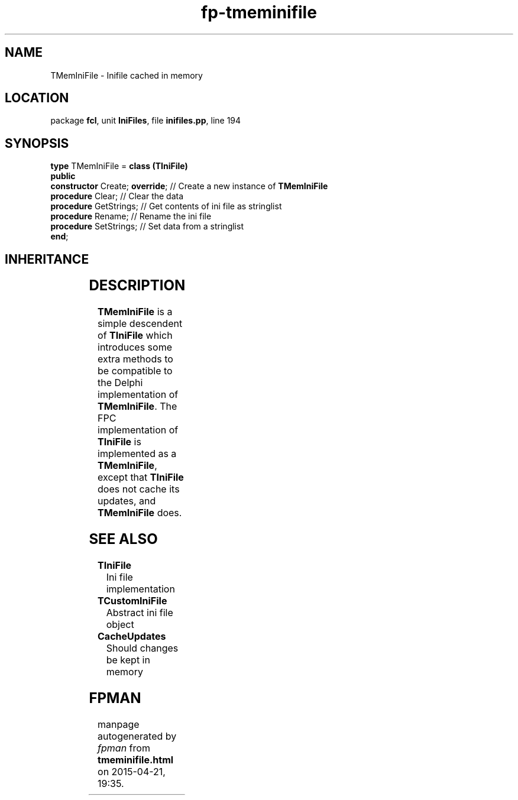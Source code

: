 .\" file autogenerated by fpman
.TH "fp-tmeminifile" 3 "2014-03-14" "fpman" "Free Pascal Programmer's Manual"
.SH NAME
TMemIniFile - Inifile cached in memory
.SH LOCATION
package \fBfcl\fR, unit \fBIniFiles\fR, file \fBinifiles.pp\fR, line 194
.SH SYNOPSIS
\fBtype\fR TMemIniFile = \fBclass (TIniFile)\fR
.br
\fBpublic\fR
  \fBconstructor\fR Create; \fBoverride\fR; // Create a new instance of \fBTMemIniFile\fR 
  \fBprocedure\fR Clear;              // Clear the data
  \fBprocedure\fR GetStrings;         // Get contents of ini file as stringlist
  \fBprocedure\fR Rename;             // Rename the ini file
  \fBprocedure\fR SetStrings;         // Set data from a stringlist
.br
\fBend\fR;
.SH INHERITANCE
.TS
l l
l l
l l
l l.
\fBTMemIniFile\fR	Inifile cached in memory
\fBTIniFile\fR	Ini file implementation
\fBTCustomIniFile\fR	Abstract ini file object
\fBTObject\fR	
.TE
.SH DESCRIPTION
\fBTMemIniFile\fR is a simple descendent of \fBTIniFile\fR which introduces some extra methods to be compatible to the Delphi implementation of \fBTMemIniFile\fR. The FPC implementation of \fBTIniFile\fR is implemented as a \fBTMemIniFile\fR, except that \fBTIniFile\fR does not cache its updates, and \fBTMemIniFile\fR does.


.SH SEE ALSO
.TP
.B TIniFile
Ini file implementation
.TP
.B TCustomIniFile
Abstract ini file object
.TP
.B CacheUpdates
Should changes be kept in memory

.SH FPMAN
manpage autogenerated by \fIfpman\fR from \fBtmeminifile.html\fR on 2015-04-21, 19:35.

